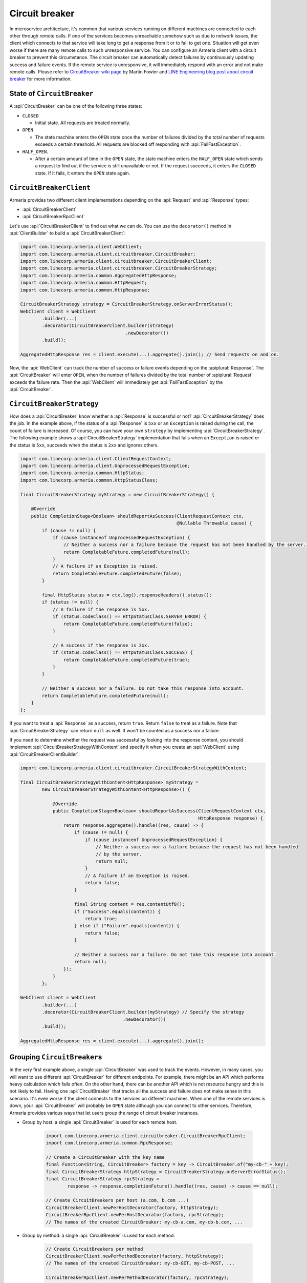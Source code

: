 .. _CircuitBreaker wiki page: https://martinfowler.com/bliki/CircuitBreaker.html
.. _LINE Engineering blog post about circuit breaker: https://engineering.linecorp.com/en/blog/detail/76

.. _client-circuit-breaker:

Circuit breaker
===============

In microservice architecture, it's common that various services running on different machines are connected to
each other through remote calls. If one of the services becomes unreachable somehow such as due to network
issues, the client which connects to that service will take long to get a response from it or to fail to
get one. Situation will get even worse if there are many remote calls to such unresponsive service.
You can configure an Armeria client with a circuit breaker to prevent this circumstance. The circuit breaker
can automatically detect failures by continuously updating success and failure events. If the remote service
is unresponsive, it will immediately respond with an error and not make remote calls.
Please refer to `CircuitBreaker wiki page`_ by Martin Fowler and
`LINE Engineering blog post about circuit breaker`_ for more information.

State of ``CircuitBreaker``
---------------------------

A :api:`CircuitBreaker` can be one of the following three states:

- ``CLOSED``

  - Initial state. All requests are treated normally.

- ``OPEN``

  - The state machine enters the ``OPEN`` state once the number of failures divided by the total number of
    requests exceeds a certain threshold. All requests are blocked off responding with :api:`FailFastException`.

- ``HALF_OPEN``.

  - After a certain amount of time in the ``OPEN`` state, the state machine enters the ``HALF_OPEN`` state
    which sends a request to find out if the service is still unavailable or not.
    If the request succeeds, it enters the ``CLOSED`` state. If it fails, it enters the ``OPEN`` state again.

.. uml::

    @startditaa(--no-separation)

                                       +----------------+
                                       |                |
                                       |      OPEN      |
                                       |                |<-------------------+
                                       +------------+---+     failed again   |
                                           ^        |                        |
                                           |        |                        |
                                           |        |                        |
                                           |        |                        |
     under threshold                       |        |                        |
         +---+                             |        |                        |
         |   |                             |        |                        |
         |   v                             |        |                        |
    +----+-----------+  exceeded threshold |        |     timed out       +--+-------------+
    |                +---------------------+        +-------------------->|                |
    |     CLOSED     |                                                    |    HALF_OPEN   |
    |                |<---------------------------------------------------+                |
    +----------------+          back to normal (request succeeded)        +----------------+

    @endditaa

``CircuitBreakerClient``
------------------------

Armeria provides two different client implementations depending on the
:api:`Request` and :api:`Response` types:

- :api:`CircuitBreakerClient`
- :api:`CircuitBreakerRpcClient`

Let's use :api:`CircuitBreakerClient` to find out what we can do.
You can use the ``decorator()`` method in :api:`ClientBuilder` to build a :api:`CircuitBreakerClient`:

.. code-block:: java

    import com.linecorp.armeria.client.WebClient;
    import com.linecorp.armeria.client.circuitbreaker.CircuitBreaker;
    import com.linecorp.armeria.client.circuitbreaker.CircuitBreakerClient;
    import com.linecorp.armeria.client.circuitbreaker.CircuitBreakerStrategy;
    import com.linecorp.armeria.common.AggregatedHttpResponse;
    import com.linecorp.armeria.common.HttpRequest;
    import com.linecorp.armeria.common.HttpResponse;

    CircuitBreakerStrategy strategy = CircuitBreakerStrategy.onServerErrorStatus();
    WebClient client = WebClient
            .builder(...)
            .decorator(CircuitBreakerClient.builder(strategy)
                                           .newDecorator())
            .build();

    AggregatedHttpResponse res = client.execute(...).aggregate().join(); // Send requests on and on.

Now, the :api:`WebClient` can track the number of success or failure events depending on the
:apiplural:`Response`. The :api:`CircuitBreaker` will enter ``OPEN``, when the number of failures divided
by the total number of :apiplural:`Request` exceeds the failure rate.
Then the :api:`WebClient` will immediately get :api:`FailFastException` by the :api:`CircuitBreaker`.

.. _circuit-breaker-strategy:

``CircuitBreakerStrategy``
--------------------------

How does a :api:`CircuitBreaker` know whether a :api:`Response` is successful or not?
:api:`CircuitBreakerStrategy` does the job. In the example above, if the status of a :api:`Response` is ``5xx``
or an ``Exception`` is raised during the call, the count of failure is increased.
Of course, you can have your own ``strategy`` by implementing :api:`CircuitBreakerStrategy`.
The following example shows a :api:`CircuitBreakerStrategy` implementation that fails when an ``Exception``
is raised or the status is ``5xx``, succeeds when the status is ``2xx`` and ignores others.

.. code-block:: java

    import com.linecorp.armeria.client.ClientRequestContext;
    import com.linecorp.armeria.client.UnprocessedRequestException;
    import com.linecorp.armeria.common.HttpStatus;
    import com.linecorp.armeria.common.HttpStatusClass;

    final CircuitBreakerStrategy myStrategy = new CircuitBreakerStrategy() {

        @Override
        public CompletionStage<Boolean> shouldReportAsSuccess(ClientRequestContext ctx,
                                                              @Nullable Throwable cause) {
            if (cause != null) {
                if (cause instanceof UnprocessedRequestException) {
                    // Neither a success nor a failure because the request has not been handled by the server.
                    return CompletableFuture.completedFuture(null);
                }
                // A failure if an Exception is raised.
                return CompletableFuture.completedFuture(false);
            }

            final HttpStatus status = ctx.log().responseHeaders().status();
            if (status != null) {
                // A failure if the response is 5xx.
                if (status.codeClass() == HttpStatusClass.SERVER_ERROR) {
                    return CompletableFuture.completedFuture(false);
                }

                // A success if the response is 2xx.
                if (status.codeClass() == HttpStatusClass.SUCCESS) {
                    return CompletableFuture.completedFuture(true);
                }
            }

            // Neither a success nor a failure. Do not take this response into account.
            return CompletableFuture.completedFuture(null);
        }
    };

If you want to treat a :api:`Response` as a success, return ``true``. Return ``false`` to treat as a failure.
Note that :api:`CircuitBreakerStrategy` can return ``null`` as well. It won't be counted as a success nor
a failure.

If you need to determine whether the request was successful by looking into the response content,
you should implement :api:`CircuitBreakerStrategyWithContent` and specify it when you create an
:api:`WebClient` using :api:`CircuitBreakerClientBuilder`:

.. code-block:: java

    import com.linecorp.armeria.client.circuitbreaker.CircuitBreakerStrategyWithContent;

    final CircuitBreakerStrategyWithContent<HttpResponse> myStrategy =
            new CircuitBreakerStrategyWithContent<HttpResponse>() {

                @Override
                public CompletionStage<Boolean> shouldReportAsSuccess(ClientRequestContext ctx,
                                                                      HttpResponse response) {
                    return response.aggregate().handle((res, cause) -> {
                        if (cause != null) {
                            if (cause instanceof UnprocessedRequestException) {
                                // Neither a success nor a failure because the request has not been handled
                                // by the server.
                                return null;
                            }
                            // A failure if an Exception is raised.
                            return false;
                        }

                        final String content = res.contentUtf8();
                        if ("Success".equals(content)) {
                            return true;
                        } else if ("Failure".equals(content)) {
                            return false;
                        }

                        // Neither a success nor a failure. Do not take this response into account.
                        return null;
                    });
                }
            };

    WebClient client = WebClient
            .builder(...)
            .decorator(CircuitBreakerClient.builder(myStrategy) // Specify the strategy
                                          .newDecorator())
            .build();

    AggregatedHttpResponse res = client.execute(...).aggregate().join();

Grouping ``CircuitBreaker``\s
-----------------------------

In the very first example above, a single :api:`CircuitBreaker` was used to track the events. However,
in many cases, you will want to use different :api:`CircuitBreaker` for different endpoints. For example, there
might be an API which performs heavy calculation which fails often. On the other hand, there can be another API
which is not resource hungry and this is not likely to fail.
Having one :api:`CircuitBreaker` that tracks all the success and failure does not make sense in this scenario.
It's even worse if the client connects to the services on different machines.
When one of the remote services is down, your :api:`CircuitBreaker` will probably be ``OPEN`` state although
you can connect to other services.
Therefore, Armeria provides various ways that let users group the range of circuit breaker instances.

- Group by host: a single :api:`CircuitBreaker` is used for each remote host.

    .. code-block:: java

        import com.linecorp.armeria.client.circuitbreaker.CircuitBreakerRpcClient;
        import com.linecorp.armeria.common.RpcResponse;

        // Create a CircuitBreaker with the key name
        final Function<String, CircuitBreaker> factory = key -> CircuitBreaker.of("my-cb-" + key);
        final CircuitBreakerStrategy httpStrategy = CircuitBreakerStrategy.onServerErrorStatus();
        final CircuitBreakerStrategy rpcStrategy =
                response -> response.completionFuture().handle((res, cause) -> cause == null);

        // Create CircuitBreakers per host (a.com, b.com ...)
        CircuitBreakerClient.newPerHostDecorator(factory, httpStrategy);
        CircuitBreakerRpcClient.newPerHostDecorator(factory, rpcStrategy);
        // The names of the created CircuitBreaker: my-cb-a.com, my-cb-b.com, ...

- Group by method: a single :api:`CircuitBreaker` is used for each method.

    .. code-block:: java

        // Create CircuitBreakers per method
        CircuitBreakerClient.newPerMethodDecorator(factory, httpStrategy);
        // The names of the created CircuitBreaker: my-cb-GET, my-cb-POST, ...

        CircuitBreakerRpcClient.newPerMethodDecorator(factory, rpcStrategy);
        // The names of the created CircuitBreaker: my-cb-methodA, my-cb-methodB, ...

- Group by host and method: a single :api:`CircuitBreaker` is used for each method and host combination.

    .. code-block:: java

        // Create CircuitBreakers per host and method
        CircuitBreakerClient.newPerHostAndMethodDecorator(factory, httpStrategy);
        // The names of the created CircuitBreaker: my-cb-a.com#GET,
        // my-cb-a.com#POST, my-cb-b.com#GET, my-cb-b.com#POST, ...

        CircuitBreakerRpcClient.newPerHostAndMethodDecorator(factory, rpcStrategy);
        // The names of the created CircuitBreaker: my-cb-a.com#methodA,
        // my-cb-a.com#methodB, my-cb-b.com#methodA, my-cb-b.com#methodB, ...

If you want none of the above groupings, you can group them however you want using
:api:`KeyedCircuitBreakerMapping` and :api:`KeyedCircuitBreakerMapping$KeySelector`.

.. code-block:: java

    import com.linecorp.armeria.client.circuitbreaker.KeyedCircuitBreakerMapping;
    import com.linecorp.armeria.client.circuitbreaker.KeyedCircuitBreakerMapping.KeySelector;

    // I want to create CircuitBreakers per path!
    final KeyedCircuitBreakerMapping<String> mapping =
            new KeyedCircuitBreakerMapping<>((ctx, req) -> ctx.path(), factory);

    CircuitBreakerClient.newDecorator(mapping, httpStrategy);

``CircuitBreakerBuilder``
-------------------------

We have used static factory methods in :api:`CircuitBreaker` interface to create a :api:`CircuitBreaker` so far.
If you use :api:`CircuitBreakerBuilder`, you can configure the parameters which decide
:api:`CircuitBreaker`'s behavior. Here are the parameters:

- ``name``:

  - The name of the :api:`CircuitBreaker`.

- ``failureRateThreshold``:

  - The threshold that changes :api:`CircuitBreaker`'s state to ``OPEN`` when the number of failed
    :apiplural:`Request` divided by the number of total :apiplural:`Request` exceeds it.
    The default value is ``0.5``.

- ``minimumRequestThreshold``:

  - The minimum number of :apiplural:`Request` to detect failures. The default value is ``10``.

- ``trialRequestInterval``:

  - The duration that a :api:`CircuitBreaker` remains in ``HALF_OPEN`` state. All requests are blocked off
    responding with :api:`FailFastException` during this state. The default value is ``3`` seconds.

- ``circuitOpenWindow``:

  - The duration that a :api:`CircuitBreaker` remains in ``OPEN`` state. All :apiplural:`Request` are blocked
    off responding with :api:`FailFastException` during this state. The default value is ``10`` seconds.

- ``counterSlidingWindow``:

  - The duration of a sliding window that a :api:`CircuitBreaker` counts successful and failed
    :apiplural:`Request` in it. The default value is ``20`` seconds.

- ``counterUpdateInterval``:

  - The duration that a :api:`CircuitBreaker` stores events in a bucket. The default value is ``1`` second.

- ``listeners``:

  - The listeners which are notified by a :api:`CircuitBreaker` when an event occurs. The events are one of
    ``stateChanged``, ``eventCountUpdated`` and ``requestRejected``. You can use
    :api:`MetricCollectingCircuitBreakerListener` to export metrics:

    .. code-block:: java

        import com.linecorp.armeria.client.circuitbreaker.MetricCollectingCircuitBreakerListener

        import io.micrometer.core.instrument.Metrics;

        final MetricCollectingCircuitBreakerListener listener =
                new MetricCollectingCircuitBreakerListener(Metrics.globalRegistry);
        final CircuitBreakerBuilder builder = CircuitBreaker.builder()
                                                            .listener(listener);

.. _circuit-breaker-with-non-armeria-client:

Using ``CircuitBreaker`` with non-Armeria client
------------------------------------------------

:api:`CircuitBreaker` API is designed to be framework-agnostic and thus can be used with any non-Armeria
clients:

1. Create a :api:`CircuitBreaker`.
2. Guard your client calls with ``CircuitBreaker.canRequest()``.
3. Update the state of :api:`CircuitBreaker` by calling ``CircuitBreaker.onSuccess()`` or ``onFailure()``
   depending on the outcome of the client call.

For example:

.. code-block:: java

    private final CircuitBreaker cb = CircuitBreaker.of("some-client");
    private final SomeClient client = ...;

    public void sendRequestWithCircuitBreaker() {
        if (!cb.canRequest()) {
            throw new RuntimeException();
        }

        boolean success = false;
        try {
            success = client.sendRequest();
        } finally {
            if (success) {
                cb.onSuccess();
            } else {
                cb.onFailure();
            }
        }
    }
